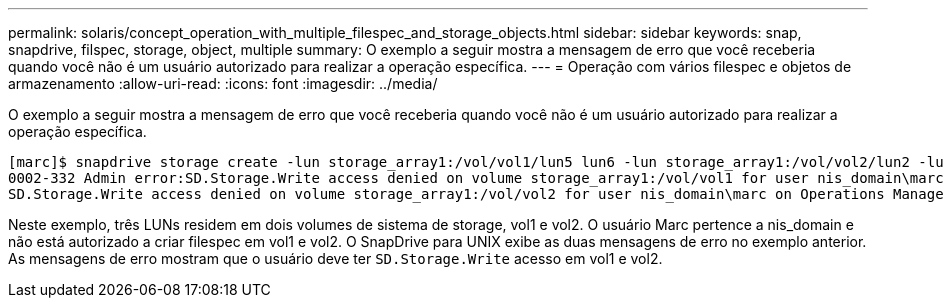 ---
permalink: solaris/concept_operation_with_multiple_filespec_and_storage_objects.html 
sidebar: sidebar 
keywords: snap, snapdrive, filspec, storage, object, multiple 
summary: O exemplo a seguir mostra a mensagem de erro que você receberia quando você não é um usuário autorizado para realizar a operação específica. 
---
= Operação com vários filespec e objetos de armazenamento
:allow-uri-read: 
:icons: font
:imagesdir: ../media/


[role="lead"]
O exemplo a seguir mostra a mensagem de erro que você receberia quando você não é um usuário autorizado para realizar a operação específica.

[listing]
----
[marc]$ snapdrive storage create -lun storage_array1:/vol/vol1/lun5 lun6 -lun storage_array1:/vol/vol2/lun2 -lunsize 100m
0002-332 Admin error:SD.Storage.Write access denied on volume storage_array1:/vol/vol1 for user nis_domain\marc on Operations Manager server ops_mngr_server
SD.Storage.Write access denied on volume storage_array1:/vol/vol2 for user nis_domain\marc on Operations Manager server ops_mngr_server
----
Neste exemplo, três LUNs residem em dois volumes de sistema de storage, vol1 e vol2. O usuário Marc pertence a nis_domain e não está autorizado a criar filespec em vol1 e vol2. O SnapDrive para UNIX exibe as duas mensagens de erro no exemplo anterior. As mensagens de erro mostram que o usuário deve ter `SD.Storage.Write` acesso em vol1 e vol2.
